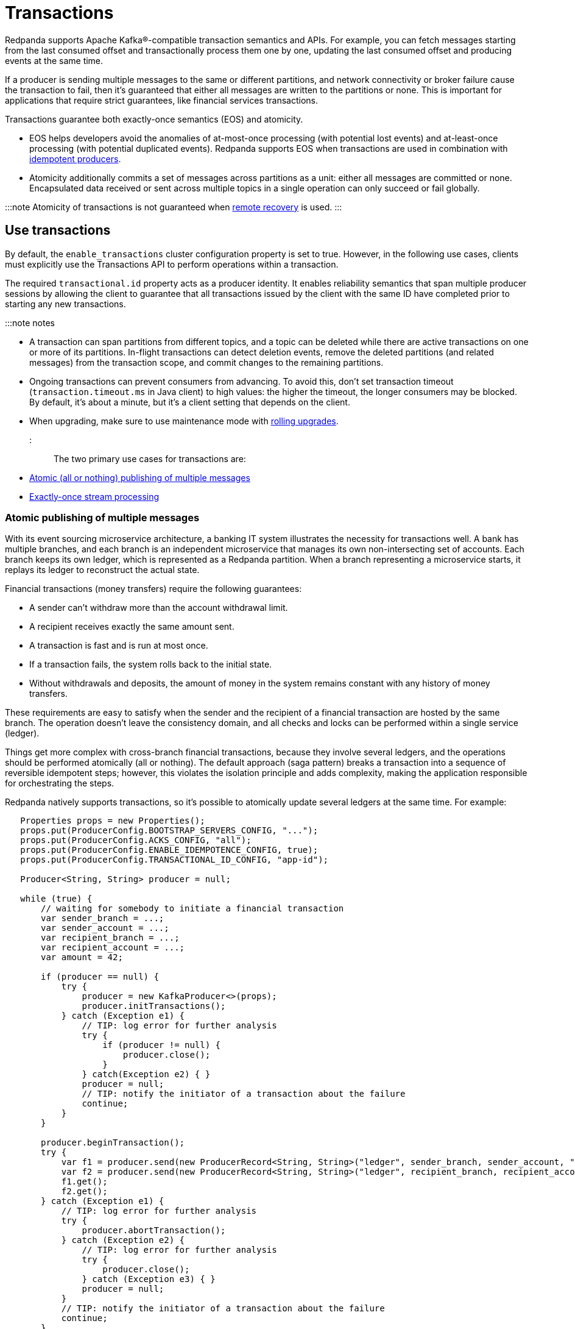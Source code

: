 = Transactions
:description: The Transactions API gurantees both atomicity and exactly-once semantics. 

Redpanda supports Apache Kafka®-compatible transaction semantics and APIs. For example, you can fetch messages starting from the last consumed offset and transactionally process them one by one, updating the last consumed offset and producing events at the same time.

If a producer is sending multiple messages to the same or different partitions, and network connectivity or broker failure cause the transaction to fail, then it's guaranteed that either all messages are written to the partitions or none. This is important for applications that require strict guarantees, like financial services transactions.

Transactions guarantee both exactly-once semantics (EOS) and atomicity.

* EOS helps developers avoid the anomalies of at-most-once processing (with potential lost events) and at-least-once processing (with potential duplicated events). Redpanda supports EOS when transactions are used in combination with xref:develop:produce-data:idempotent-producers.adoc[idempotent producers].
* Atomicity additionally commits a set of messages across partitions as a unit: either all messages are committed or none. Encapsulated data received or sent across multiple topics in a single operation can only succeed or fail globally.

:::note
Atomicity of transactions is not guaranteed when xref:manage:tiered-storage:.adoc#remote-recovery[remote recovery] is used.
:::

== Use transactions

By default, the `enable_transactions` cluster configuration property is set to true. However, in the following use cases, clients must explicitly use the Transactions API to perform operations within a transaction.

The required `transactional.id` property acts as a producer identity. It enables reliability semantics that span multiple producer sessions by allowing the client to guarantee that all transactions issued by the client with the same ID have completed prior to starting any new transactions.

:::note notes

* A transaction can span partitions from different topics, and a topic can be deleted while there are active transactions on one or more of its partitions. In-flight transactions can detect deletion events, remove the deleted partitions (and related messages) from the transaction scope, and commit changes to the remaining partitions.
* Ongoing transactions can prevent consumers from advancing. To avoid this, don't set transaction timeout (`transaction.timeout.ms` in Java client) to high values: the higher the timeout, the longer consumers may be blocked. By default, it's about a minute, but it's a client setting that depends on the client.
* When upgrading, make sure to use maintenance mode with xref:manage:cluster-maintenance:rolling-upgrade.adoc[rolling upgrades].
:::

The two primary use cases for transactions are:

* xref:develop:transactions:.adoc#atomic-publishing-of-multiple-messages[Atomic (all or nothing) publishing of multiple messages]
* xref:develop:transactions:.adoc#exactly-once-stream-processing[Exactly-once stream processing]

=== Atomic publishing of multiple messages

With its event sourcing microservice architecture, a banking IT system illustrates the necessity for transactions well. A bank has multiple branches, and each branch is an independent microservice that manages its own non-intersecting set of accounts. Each branch keeps its own ledger, which is represented as a Redpanda partition. When a branch representing a microservice starts, it replays its ledger to reconstruct the actual state.

Financial transactions (money transfers) require the following guarantees:

* A sender can't withdraw more than the account withdrawal limit.
* A recipient receives exactly the same amount sent.
* A transaction is fast and is run at most once.
* If a transaction fails, the system rolls back to the initial state.
* Without withdrawals and deposits, the amount of money in the system remains constant with any history of money transfers.

These requirements are easy to satisfy when the sender and the recipient of a financial transaction are hosted by the same branch. The operation doesn't leave the consistency domain, and all checks and locks can be performed within a single service (ledger).

Things get more complex with cross-branch financial transactions, because they involve several ledgers, and the operations should be performed atomically (all or nothing). The default approach (saga pattern) breaks a transaction into a sequence of reversible idempotent steps; however, this violates the isolation principle and adds complexity, making the application responsible for orchestrating the steps.

Redpanda natively supports transactions, so it's possible to atomically update several ledgers at the same time. For example:

----
   Properties props = new Properties();
   props.put(ProducerConfig.BOOTSTRAP_SERVERS_CONFIG, "...");
   props.put(ProducerConfig.ACKS_CONFIG, "all");
   props.put(ProducerConfig.ENABLE_IDEMPOTENCE_CONFIG, true);
   props.put(ProducerConfig.TRANSACTIONAL_ID_CONFIG, "app-id");

   Producer<String, String> producer = null;

   while (true) {
       // waiting for somebody to initiate a financial transaction
       var sender_branch = ...;
       var sender_account = ...;
       var recipient_branch = ...;
       var recipient_account = ...;
       var amount = 42;

       if (producer == null) {
           try {
               producer = new KafkaProducer<>(props);
               producer.initTransactions();
           } catch (Exception e1) {
               // TIP: log error for further analysis
               try {
                   if (producer != null) {
                       producer.close();
                   }
               } catch(Exception e2) { }
               producer = null;
               // TIP: notify the initiator of a transaction about the failure
               continue;
           }
       }

       producer.beginTransaction();
       try {
           var f1 = producer.send(new ProducerRecord<String, String>("ledger", sender_branch, sender_account, "" + (-amount)));
           var f2 = producer.send(new ProducerRecord<String, String>("ledger", recipient_branch, recipient_account, "" + amount));
           f1.get();
           f2.get();
       } catch (Exception e1) {
           // TIP: log error for further analysis
           try {
               producer.abortTransaction();
           } catch (Exception e2) {
               // TIP: log error for further analysis
               try {
                   producer.close();
               } catch (Exception e3) { }
               producer = null;
           }
           // TIP: notify the initiator of a transaction about the failure
           continue;
       }

       try {
           producer.commitTransaction();
       } catch (Exception e1) {
           try {
               producer.close();
           } catch (Exception e3) {}
           producer = null;
           // TIP: notify the initiator of a transaction about the failure
           continue;
       }

       // TIP: notify the initiator of a transaction about the success
   }
----

When a transaction fails before a `commitTransaction` attempt completes, you can assume that it is not executed. When a transaction fails after a `commitTransaction` attempt completes, the true transaction status is unknown. Redpanda only guarantees that there isn't a partial result: either the transaction is committed and complete, or it is fully rolled back.

=== Exactly-once stream processing

Redpanda is commonly used as a pipe connecting different applications and storage systems. An application could use an OLTP database and then rely on change data capture to deliver the changes to a data warehouse.

Redpanda transactions let you use streams as a smart pipe in your applications, building complex atomic operations that transform, aggregate, or otherwise process data transiting between external applications and storage systems.

For example, here is the regular pipe flow:

----
	Postgresql -> topic -> warehouse
----

Here is the smart pipe flow, with a transformation in `+topic(1) -> topic(2)+`:

----
	Postgresql -> topic(1) transform topic(2) -> warehouse
----

The transformation reads a record from `topic(1)`, processes it, and writes it to `topic(2)`. Without transactions, an intermittent error can cause a message to be lost or processed several times. With transactions, Redpanda guarantees exactly-once semantics. For example:

----
   var source = "source-topic";
   var target = "target-topic"

   Properties pprops = new Properties();
   pprops.put(ProducerConfig.BOOTSTRAP_SERVERS_CONFIG, "...");
   pprops.put(ProducerConfig.ACKS_CONFIG, "all");
   pprops.put(ProducerConfig.ENABLE_IDEMPOTENCE_CONFIG, true);
   pprops.put(ProducerConfig.TRANSACTIONAL_ID_CONFIG, UUID.newUUID());

   Properties cprops = new Properties();
   cprops.put(ConsumerConfig.BOOTSTRAP_SERVERS_CONFIG, "...");
   cprops.put(ConsumerConfig.ENABLE_AUTO_COMMIT_CONFIG, false);
   cprops.put(ConsumerConfig.GROUP_ID_CONFIG, "app-id");
   cprops.put(ConsumerConfig.AUTO_OFFSET_RESET_CONFIG, "earliest");
   cprops.put(ConsumerConfig.ISOLATION_LEVEL_CONFIG, "read_committed");

   Consumer<String, String> consumer = null;
   Producer<String, String> producer = null;

   boolean should_reset = false;

   while (true) {
       if (should_reset) {
           should_reset = false;

           if (consumer != null) {
               try {
                   consumer.close();
               } catch(Exception e) {}
               consumer = null;
           }

           if (producer != null) {
               try {
                   producer.close();
               } catch (Exception e2) {}
               producer = null;
           }
       }

       try {
           if (consumer == null) {
               consumer = new KafkaConsumer<>(cprops);
               consumer.subscribe(Collections.singleton(source));
           }
       } catch (Exception e1) {
           // TIP: log error for further analysis
           should_reset = true;
           continue;
       }

       try {
           if (producer == null) {
               producer = new KafkaProducer<>(pprops);
               producer.initTransactions();
           }
       } catch (Exception e1) {
           // TIP: log error for further analysis
           should_reset = true;
           continue;
       }

       ConsumerRecords<String, String> records = null;
       try {
           records = consumer.poll(Duration.ofMillis(10000));
       } catch (Exception e1) {
           // TIP: log error for further analysis
           should_reset = true;
           continue;
       }

       var it = records.iterator();
       while (it.hasNext()) {
           var record = it.next();

           // transformation
           var old_value = record.value();
           var new_value = old_value.toUpperCase();

           try {
               producer.beginTransaction();
               producer.send(new ProducerRecord<String, String>(target, record.key(), new_value));
               var offsets = new HashMap<TopicPartition, OffsetAndMetadata>();
               offsets.put(new TopicPartition(source, record.partition()), new OffsetAndMetadata(record.offset() + 1));
               producer.sendOffsetsToTransaction(offsets, consumer.groupMetadata());
           } catch (Exception e1) {
               // TIP: log error for further analysis
               try {
                   producer.abortTransaction();
               } catch (Exception e2) { }
               should_reset = true;
               break;
           }

           try {
               producer.commitTransaction();
           } catch (Exception e1) {
               // TIP: log error for further analysis
               should_reset = true;
               break;
           }
       }
   }
----

Different transactions require different approaches to handling failures within the application. Consider the approaches to failed or timed-out transactions in the provided use cases.

* Publishing of multiple messages: The request came from outside the system, and it is the application's responsibility to discover the true status of a timed-out transaction. (This example doesn't use consumer groups to distribute partitions between consumers.)
* Exactly-once streaming (consume-transform-loop): This is a closed system. Upon re-initialization of the consumer and producer, the system automatically discovers the moment it was interrupted and continues from that place. Additionally, this automatically scales by the number of partitions. Run another instance of the application, and it starts processing its share of partitions in the source topic.

== Transactions with compacted segments

Transactions are supported on topics with compaction configured. When xref:reference:cluster-properties:.adoc#log_cleanup_policy[`log_cleanup_policy`] or xref:reference:topic-properties.adoc#cleanuppolicy[`cleanup.policy`] are set to either `compact` or `compact,delete`, the compaction process removes the aborted transaction's data and all transactional control markers from the log. The resulting compacted segment contains only committed data batches (and potentially harmless gaps in the offsets due to skipped batches).

== Suggested reading

* https://redpanda.com/blog/fast-transactions[Kafka-compatible fast distributed transactions]
